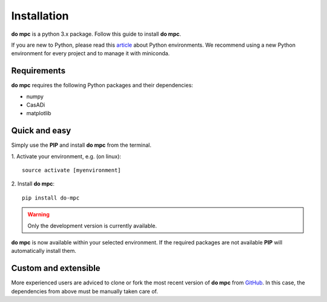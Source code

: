 Installation
============
**do mpc** is a python 3.x package. Follow this guide to install **do mpc**.

If you are new to Python, please read this `article <https://protostar.space/why-you-need-python-environments-and-how-to-manage-them-with-conda>`_
about Python environments. We recommend using a new Python environment for every project and to manage it with miniconda.

Requirements
**************
**do mpc** requires the following Python packages and their dependencies:

* numpy

* CasADi

* matplotlib


Quick and easy
**************
Simply use the **PIP** and install **do mpc** from the terminal.

1. Activate your environment, e.g. (on linux):
::
    source activate [myenvironment]

2. Install **do mpc**:
::
    pip install do-mpc

.. warning::
    Only the development version is currently available.

**do mpc** is now available within your selected environment.
If the required packages are not available **PIP** will automatically install them.


Custom and extensible
*********************
More experienced users are adviced to clone or fork the most recent version of **do mpc**
from `GitHub <https://github.com/do-mpc/do-mpc>`_.
In this case, the dependencies from above must be manually taken care of.

